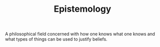 #+TITLE: Epistemology
#+CREATED: [2020-10-12 Mon 14:54]
#+LAST_MODIFIED: [2020-10-12 Mon 14:54]

A philosophical field concerned with how one knows what one knows and what types of things can be used to justify beliefs.
